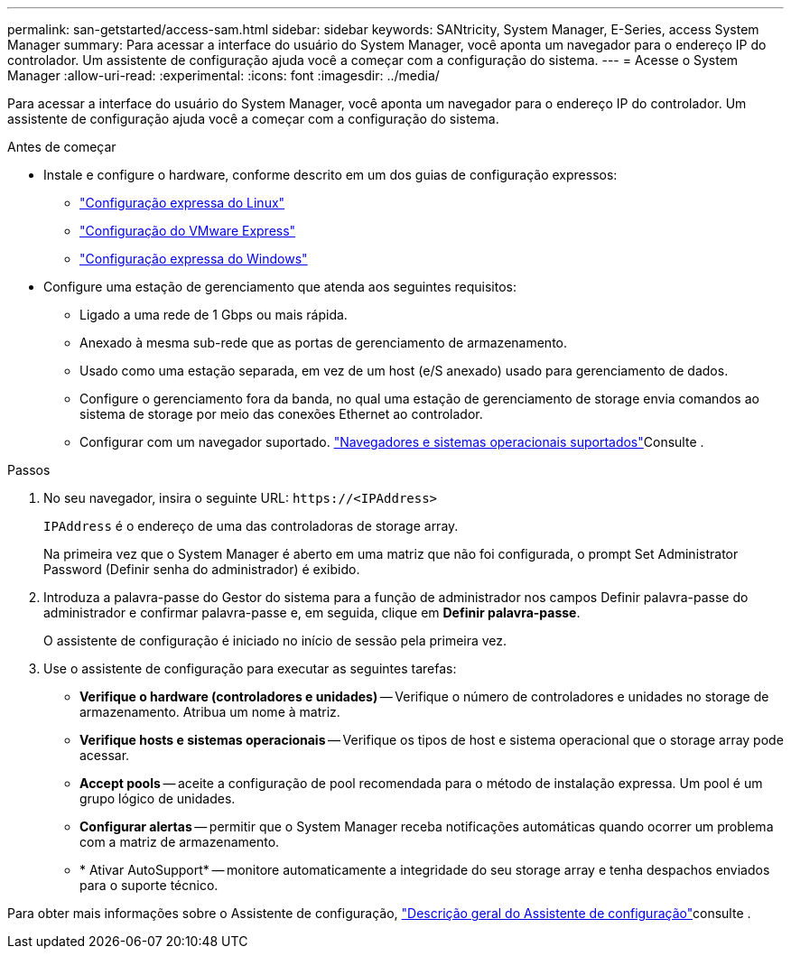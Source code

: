 ---
permalink: san-getstarted/access-sam.html 
sidebar: sidebar 
keywords: SANtricity, System Manager, E-Series, access System Manager 
summary: Para acessar a interface do usuário do System Manager, você aponta um navegador para o endereço IP do controlador. Um assistente de configuração ajuda você a começar com a configuração do sistema. 
---
= Acesse o System Manager
:allow-uri-read: 
:experimental: 
:icons: font
:imagesdir: ../media/


[role="lead"]
Para acessar a interface do usuário do System Manager, você aponta um navegador para o endereço IP do controlador. Um assistente de configuração ajuda você a começar com a configuração do sistema.

.Antes de começar
* Instale e configure o hardware, conforme descrito em um dos guias de configuração expressos:
+
** https://docs.netapp.com/us-en/e-series/config-linux/index.html["Configuração expressa do Linux"^]
** https://docs.netapp.com/us-en/e-series/config-vmware/index.html["Configuração do VMware Express"^]
** https://docs.netapp.com/us-en/e-series/config-windows/index.html["Configuração expressa do Windows"^]


* Configure uma estação de gerenciamento que atenda aos seguintes requisitos:
+
** Ligado a uma rede de 1 Gbps ou mais rápida.
** Anexado à mesma sub-rede que as portas de gerenciamento de armazenamento.
** Usado como uma estação separada, em vez de um host (e/S anexado) usado para gerenciamento de dados.
** Configure o gerenciamento fora da banda, no qual uma estação de gerenciamento de storage envia comandos ao sistema de storage por meio das conexões Ethernet ao controlador.
** Configurar com um navegador suportado. link:supported-browsers-os.html["Navegadores e sistemas operacionais suportados"]Consulte .




.Passos
. No seu navegador, insira o seguinte URL: `+https://<IPAddress>+`
+
`IPAddress` é o endereço de uma das controladoras de storage array.

+
Na primeira vez que o System Manager é aberto em uma matriz que não foi configurada, o prompt Set Administrator Password (Definir senha do administrador) é exibido.

. Introduza a palavra-passe do Gestor do sistema para a função de administrador nos campos Definir palavra-passe do administrador e confirmar palavra-passe e, em seguida, clique em *Definir palavra-passe*.
+
O assistente de configuração é iniciado no início de sessão pela primeira vez.

. Use o assistente de configuração para executar as seguintes tarefas:
+
** *Verifique o hardware (controladores e unidades)* -- Verifique o número de controladores e unidades no storage de armazenamento. Atribua um nome à matriz.
** *Verifique hosts e sistemas operacionais* -- Verifique os tipos de host e sistema operacional que o storage array pode acessar.
** *Accept pools* -- aceite a configuração de pool recomendada para o método de instalação expressa. Um pool é um grupo lógico de unidades.
** *Configurar alertas* -- permitir que o System Manager receba notificações automáticas quando ocorrer um problema com a matriz de armazenamento.
** * Ativar AutoSupport* -- monitore automaticamente a integridade do seu storage array e tenha despachos enviados para o suporte técnico.




Para obter mais informações sobre o Assistente de configuração, link:../sm-interface/setup-wizard-overview.html["Descrição geral do Assistente de configuração"]consulte .
